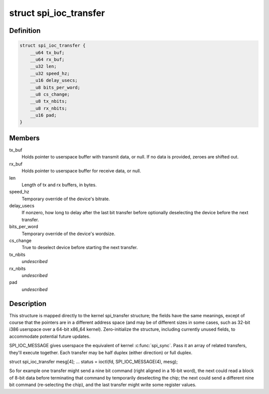 .. -*- coding: utf-8; mode: rst -*-
.. src-file: include/uapi/linux/spi/spidev.h

.. _`spi_ioc_transfer`:

struct spi_ioc_transfer
=======================

.. c:type:: struct spi_ioc_transfer

    describes a single SPI transfer

.. _`spi_ioc_transfer.definition`:

Definition
----------

.. code-block:: c

    struct spi_ioc_transfer {
        __u64 tx_buf;
        __u64 rx_buf;
        __u32 len;
        __u32 speed_hz;
        __u16 delay_usecs;
        __u8 bits_per_word;
        __u8 cs_change;
        __u8 tx_nbits;
        __u8 rx_nbits;
        __u16 pad;
    }

.. _`spi_ioc_transfer.members`:

Members
-------

tx_buf
    Holds pointer to userspace buffer with transmit data, or null.
    If no data is provided, zeroes are shifted out.

rx_buf
    Holds pointer to userspace buffer for receive data, or null.

len
    Length of tx and rx buffers, in bytes.

speed_hz
    Temporary override of the device's bitrate.

delay_usecs
    If nonzero, how long to delay after the last bit transfer
    before optionally deselecting the device before the next transfer.

bits_per_word
    Temporary override of the device's wordsize.

cs_change
    True to deselect device before starting the next transfer.

tx_nbits
    *undescribed*

rx_nbits
    *undescribed*

pad
    *undescribed*

.. _`spi_ioc_transfer.description`:

Description
-----------

This structure is mapped directly to the kernel spi_transfer structure;
the fields have the same meanings, except of course that the pointers
are in a different address space (and may be of different sizes in some
cases, such as 32-bit i386 userspace over a 64-bit x86_64 kernel).
Zero-initialize the structure, including currently unused fields, to
accommodate potential future updates.

SPI_IOC_MESSAGE gives userspace the equivalent of kernel \ :c:func:`spi_sync`\ .
Pass it an array of related transfers, they'll execute together.
Each transfer may be half duplex (either direction) or full duplex.

struct spi_ioc_transfer mesg[4];
...
status = ioctl(fd, SPI_IOC_MESSAGE(4), mesg);

So for example one transfer might send a nine bit command (right aligned
in a 16-bit word), the next could read a block of 8-bit data before
terminating that command by temporarily deselecting the chip; the next
could send a different nine bit command (re-selecting the chip), and the
last transfer might write some register values.

.. This file was automatic generated / don't edit.

